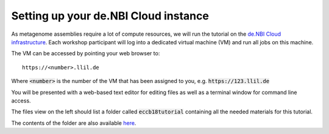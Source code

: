 Setting up your de.NBI Cloud instance
=====================================

As metagenome assemblies require a lot of compute resources, we will run the tutorial
on the `de.NBI Cloud infrastructure`_. Each workshop participant will log into a dedicated virtual machine (VM) and
run all jobs on this machine.

.. _de.NBI Cloud infrastructure: https://cloud.denbi.de/

The VM can be accessed by pointing your web browser to::

  https://<number>.llil.de

Where :code:`<number>` is the number of the VM that has been assigned to you, e.g. :code:`https://123.llil.de`

You will be presented with a web-based text editor for editing files
as well as a terminal window for command line access.


The files view on the left should list a folder called :code:`eccb18tutorial`
containing all the needed materials for this tutorial.

The contents of the folder are also available `here`_.

.. _here: https://gitlab.ub.uni-bielefeld.de/c/eccb18tutorial